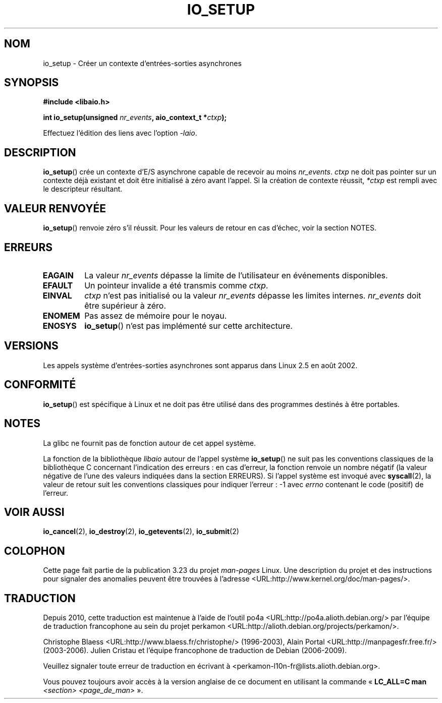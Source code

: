 .\" Copyright (C) 2003 Free Software Foundation, Inc.
.\" This file is distributed according to the GNU General Public License.
.\" See the file COPYING in the top level source directory for details.
.\"
.\" .de Sh \" Subsection
.\" .br
.\" .if t .Sp
.\" .ne 5
.\" .PP
.\" \fB\$1\fP
.\" .PP
.\" ..
.\" .de Sp \" Vertical space (when we can't use .PP)
.\" .if t .sp .5v
.\" .if n .sp
.\" ..
.\" .de Ip \" List item
.\" .br
.\" .ie \n(.$>=3 .ne \$3
.\" .el .ne 3
.\" .IP "\$1" \$2
.\" ..
.\"*******************************************************************
.\"
.\" This file was generated with po4a. Translate the source file.
.\"
.\"*******************************************************************
.TH IO_SETUP 2 "18 juin 2008" Linux "Manuel du programmeur Linux"
.SH NOM
io_setup \- Créer un contexte d'entrées\-sorties asynchrones
.SH SYNOPSIS
.nf
.\" .ad l
.\" .hy 0
.\" #include <linux/aio.h>
\fB#include <libaio.h>\fP
.sp
.\" .HP 15
.\" .ad
.\" .hy
\fBint io_setup(unsigned \fP\fInr_events\fP\fB, aio_context_t *\fP\fIctxp\fP\fB);\fP
.sp
Effectuez l'édition des liens avec l'option \fI\-laio\fP.
.fi
.SH DESCRIPTION
.PP
\fBio_setup\fP() crée un contexte d'E/S asynchrone capable de recevoir au moins
\fInr_events\fP. \fIctxp\fP ne doit pas pointer sur un contexte déjà existant et
doit être initialisé à zéro avant l'appel. Si la création de contexte
réussit, \fI*ctxp\fP est rempli avec le descripteur résultant.
.SH "VALEUR RENVOYÉE"
\fBio_setup\fP() renvoie zéro s'il réussit. Pour les valeurs de retour en cas
d'échec, voir la section NOTES.
.SH ERREURS
.TP 
\fBEAGAIN\fP
La valeur \fInr_events\fP dépasse la limite de l'utilisateur en événements
disponibles.
.TP 
\fBEFAULT\fP
Un pointeur invalide a été transmis comme \fIctxp\fP.
.TP 
\fBEINVAL\fP
\fIctxp\fP n'est pas initialisé ou la valeur \fInr_events\fP dépasse les limites
internes. \fInr_events\fP doit être supérieur à zéro.
.TP 
\fBENOMEM\fP
Pas assez de mémoire pour le noyau.
.TP 
\fBENOSYS\fP
\fBio_setup\fP() n'est pas implémenté sur cette architecture.
.SH VERSIONS
.PP
Les appels système d'entrées\-sorties asynchrones sont apparus dans Linux 2.5
en août 2002.
.SH CONFORMITÉ
.PP
\fBio_setup\fP() est spécifique à Linux et ne doit pas être utilisé dans des
programmes destinés à être portables.
.SH NOTES
La glibc ne fournit pas de fonction autour de cet appel système.

La fonction de la bibliothèque \fIlibaio\fP autour de l'appel système
\fBio_setup\fP() ne suit pas les conventions classiques de la bibliothèque C
concernant l'indication des erreurs\ : en cas d'erreur, la fonction renvoie
un nombre négatif (la valeur négative de l'une des valeurs indiquées dans la
section ERREURS). Si l'appel système est invoqué avec \fBsyscall\fP(2), la
valeur de retour suit les conventions classiques pour indiquer l'erreur\ : \-1
avec \fIerrno\fP contenant le code (positif) de l'erreur.
.SH "VOIR AUSSI"
.\" .SH "NOTES"
.\" .PP
.\" The asynchronous I/O system calls were written by Benjamin LaHaise.
.\" .SH AUTHOR
.\" Kent Yoder.
\fBio_cancel\fP(2), \fBio_destroy\fP(2), \fBio_getevents\fP(2), \fBio_submit\fP(2)
.SH COLOPHON
Cette page fait partie de la publication 3.23 du projet \fIman\-pages\fP
Linux. Une description du projet et des instructions pour signaler des
anomalies peuvent être trouvées à l'adresse
<URL:http://www.kernel.org/doc/man\-pages/>.
.SH TRADUCTION
Depuis 2010, cette traduction est maintenue à l'aide de l'outil
po4a <URL:http://po4a.alioth.debian.org/> par l'équipe de
traduction francophone au sein du projet perkamon
<URL:http://alioth.debian.org/projects/perkamon/>.
.PP
Christophe Blaess <URL:http://www.blaess.fr/christophe/> (1996-2003),
Alain Portal <URL:http://manpagesfr.free.fr/> (2003-2006).
Julien Cristau et l'équipe francophone de traduction de Debian\ (2006-2009).
.PP
Veuillez signaler toute erreur de traduction en écrivant à
<perkamon\-l10n\-fr@lists.alioth.debian.org>.
.PP
Vous pouvez toujours avoir accès à la version anglaise de ce document en
utilisant la commande
«\ \fBLC_ALL=C\ man\fR \fI<section>\fR\ \fI<page_de_man>\fR\ ».
